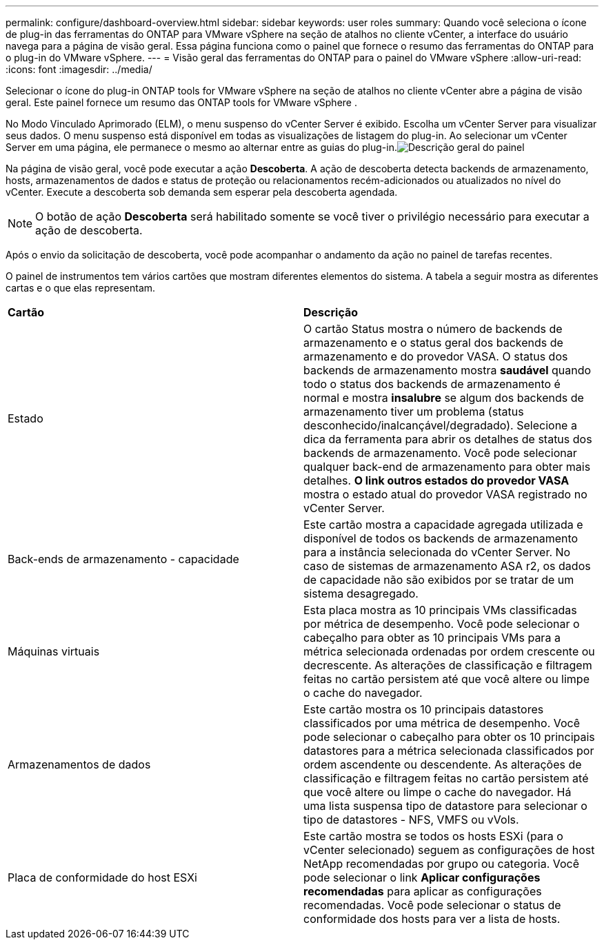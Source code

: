 ---
permalink: configure/dashboard-overview.html 
sidebar: sidebar 
keywords: user roles 
summary: Quando você seleciona o ícone de plug-in das ferramentas do ONTAP para VMware vSphere na seção de atalhos no cliente vCenter, a interface do usuário navega para a página de visão geral. Essa página funciona como o painel que fornece o resumo das ferramentas do ONTAP para o plug-in do VMware vSphere. 
---
= Visão geral das ferramentas do ONTAP para o painel do VMware vSphere
:allow-uri-read: 
:icons: font
:imagesdir: ../media/


[role="lead"]
Selecionar o ícone do plug-in ONTAP tools for VMware vSphere na seção de atalhos no cliente vCenter abre a página de visão geral.  Este painel fornece um resumo das ONTAP tools for VMware vSphere .

No Modo Vinculado Aprimorado (ELM), o menu suspenso do vCenter Server é exibido.  Escolha um vCenter Server para visualizar seus dados.  O menu suspenso está disponível em todas as visualizações de listagem do plug-in. Ao selecionar um vCenter Server em uma página, ele permanece o mesmo ao alternar entre as guias do plug-in.image:../media/remote-plugin-dashboard.png["Descrição geral do painel"]

Na página de visão geral, você pode executar a ação *Descoberta*. A ação de descoberta detecta backends de armazenamento, hosts, armazenamentos de dados e status de proteção ou relacionamentos recém-adicionados ou atualizados no nível do vCenter.  Execute a descoberta sob demanda sem esperar pela descoberta agendada.


NOTE: O botão de ação *Descoberta* será habilitado somente se você tiver o privilégio necessário para executar a ação de descoberta.

Após o envio da solicitação de descoberta, você pode acompanhar o andamento da ação no painel de tarefas recentes.

O painel de instrumentos tem vários cartões que mostram diferentes elementos do sistema. A tabela a seguir mostra as diferentes cartas e o que elas representam.

|===


| *Cartão* | *Descrição* 


| Estado | O cartão Status mostra o número de backends de armazenamento e o status geral dos backends de armazenamento e do provedor VASA. O status dos backends de armazenamento mostra *saudável* quando todo o status dos backends de armazenamento é normal e mostra *insalubre* se algum dos backends de armazenamento tiver um problema (status desconhecido/inalcançável/degradado). Selecione a dica da ferramenta para abrir os detalhes de status dos backends de armazenamento. Você pode selecionar qualquer back-end de armazenamento para obter mais detalhes. *O link outros estados do provedor VASA* mostra o estado atual do provedor VASA registrado no vCenter Server. 


| Back-ends de armazenamento - capacidade | Este cartão mostra a capacidade agregada utilizada e disponível de todos os backends de armazenamento para a instância selecionada do vCenter Server. No caso de sistemas de armazenamento ASA r2, os dados de capacidade não são exibidos por se tratar de um sistema desagregado. 


| Máquinas virtuais | Esta placa mostra as 10 principais VMs classificadas por métrica de desempenho. Você pode selecionar o cabeçalho para obter as 10 principais VMs para a métrica selecionada ordenadas por ordem crescente ou decrescente. As alterações de classificação e filtragem feitas no cartão persistem até que você altere ou limpe o cache do navegador. 


| Armazenamentos de dados | Este cartão mostra os 10 principais datastores classificados por uma métrica de desempenho. Você pode selecionar o cabeçalho para obter os 10 principais datastores para a métrica selecionada classificados por ordem ascendente ou descendente. As alterações de classificação e filtragem feitas no cartão persistem até que você altere ou limpe o cache do navegador. Há uma lista suspensa tipo de datastore para selecionar o tipo de datastores - NFS, VMFS ou vVols. 


| Placa de conformidade do host ESXi | Este cartão mostra se todos os hosts ESXi (para o vCenter selecionado) seguem as configurações de host NetApp recomendadas por grupo ou categoria. Você pode selecionar o link *Aplicar configurações recomendadas* para aplicar as configurações recomendadas. Você pode selecionar o status de conformidade dos hosts para ver a lista de hosts. 
|===